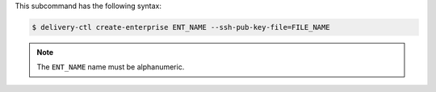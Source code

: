 .. The contents of this file are included in multiple topics.
.. This file describes a command or a sub-command for delivery-ctl.
.. This file should not be changed in a way that hinders its ability to appear in multiple documentation sets.


This subcommand has the following syntax:

.. code-block:: bash

   $ delivery-ctl create-enterprise ENT_NAME --ssh-pub-key-file=FILE_NAME

.. note:: The ``ENT_NAME`` name must be alphanumeric.
